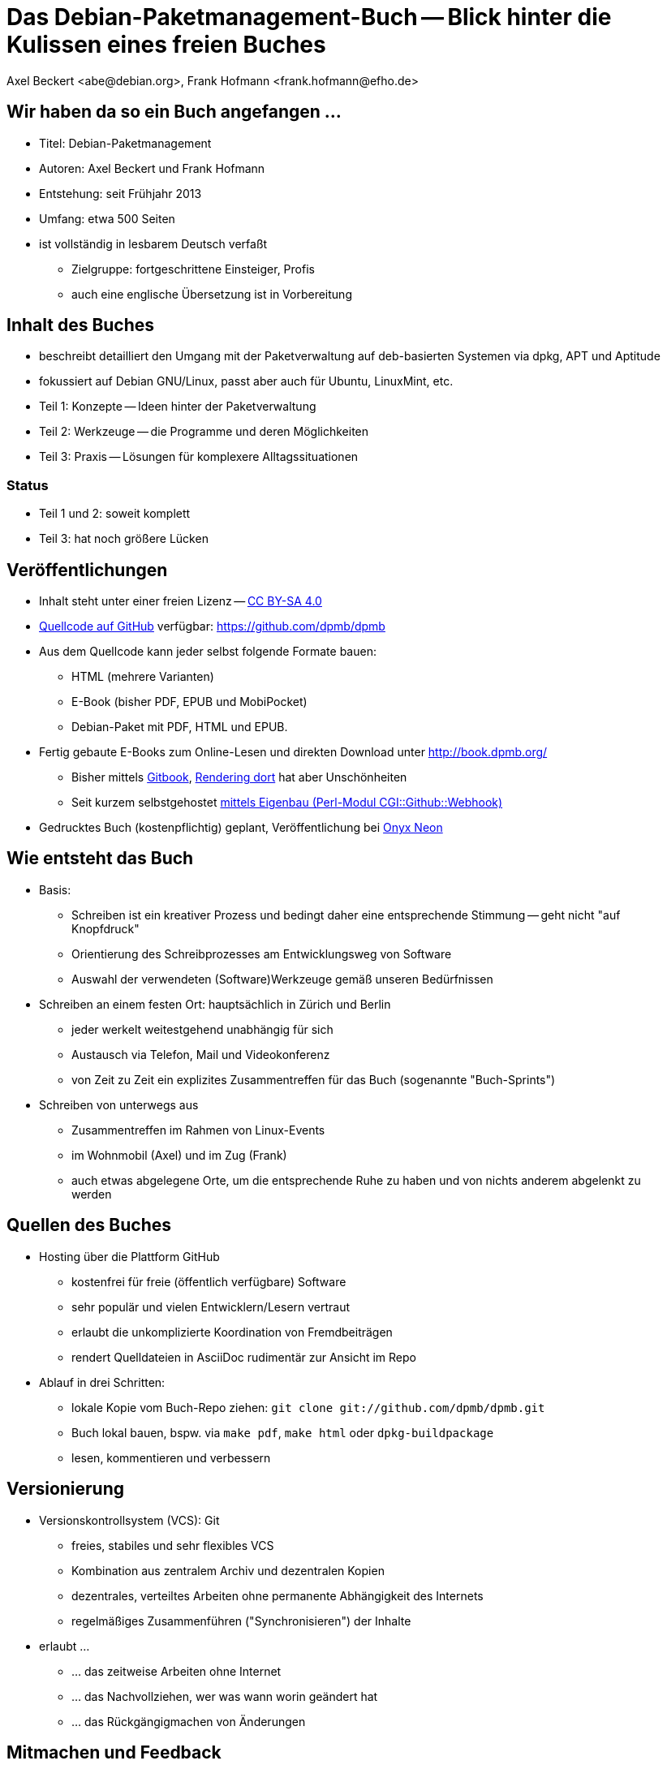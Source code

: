 Das Debian-Paketmanagement-Buch -- Blick hinter die Kulissen eines freien Buches
================================================================================
:author:    Axel Beckert <abe@debian.org>, Frank Hofmann <frank.hofmann@efho.de>
:backend:   slidy
:data-uri:  http://www.dpmb.org/
:max-width: 94%
:icons:

Wir haben da so ein Buch angefangen ...
---------------------------------------

* Titel: Debian-Paketmanagement
* Autoren: Axel Beckert und Frank Hofmann
* Entstehung: seit Frühjahr 2013
* Umfang: etwa 500 Seiten
* ist vollständig in lesbarem Deutsch verfaßt
** Zielgruppe: fortgeschrittene Einsteiger, Profis
** auch eine englische Übersetzung ist in Vorbereitung

Inhalt des Buches
-----------------

* beschreibt detailliert den Umgang mit der Paketverwaltung auf
  deb-basierten Systemen via dpkg, APT und Aptitude
* fokussiert auf Debian GNU/Linux, passt aber auch für Ubuntu, LinuxMint, etc.
* Teil 1: Konzepte -- Ideen hinter der Paketverwaltung
* Teil 2: Werkzeuge -- die Programme und deren Möglichkeiten
* Teil 3: Praxis -- Lösungen für komplexere Alltagssituationen

Status
~~~~~~

* Teil 1 und 2: soweit komplett
* Teil 3: hat noch größere Lücken

Veröffentlichungen
------------------

* Inhalt steht unter einer freien Lizenz --
  http://creativecommons.org/licenses/by-sa/4.0/[CC BY-SA 4.0]
* https://github.com/dpmb/dpmb[Quellcode auf GitHub] verfügbar: https://github.com/dpmb/dpmb
* Aus dem Quellcode kann jeder selbst folgende Formate bauen:
** HTML (mehrere Varianten)
** E-Book (bisher PDF, EPUB und MobiPocket)
** Debian-Paket mit PDF, HTML und EPUB.
* Fertig gebaute E-Books zum Online-Lesen und direkten Download unter http://book.dpmb.org/
** Bisher mittels https://www.gitbook.com/book/dpmb/dpmb/details[Gitbook], http://gitbook.dpmb.org/[Rendering dort] hat aber Unschönheiten
** Seit kurzem selbstgehostet https://github.com/xtaran/CGI-Github-Webhook[mittels Eigenbau (Perl-Modul CGI::Github::Webhook)]
* Gedrucktes Buch (kostenpflichtig) geplant, Veröffentlichung bei
  http://www.onyxneon.com/[Onyx Neon]

Wie entsteht das Buch
---------------------

* Basis: 
** Schreiben ist ein kreativer Prozess und bedingt daher eine
   entsprechende Stimmung -- geht nicht "auf Knopfdruck"
** Orientierung des Schreibprozesses am Entwicklungsweg von Software
** Auswahl der verwendeten (Software)Werkzeuge gemäß unseren Bedürfnissen

* Schreiben an einem festen Ort: hauptsächlich in Zürich und Berlin
** jeder werkelt weitestgehend unabhängig für sich
** Austausch via Telefon, Mail und Videokonferenz
** von Zeit zu Zeit ein explizites Zusammentreffen für das Buch
   (sogenannte "Buch-Sprints")

* Schreiben von unterwegs aus
** Zusammentreffen im Rahmen von Linux-Events
** im Wohnmobil (Axel) und im Zug (Frank)
** auch etwas abgelegene Orte, um die entsprechende Ruhe zu haben und
   von nichts anderem abgelenkt zu werden

Quellen des Buches
------------------

* Hosting über die Plattform GitHub
** kostenfrei für freie (öffentlich verfügbare) Software
** sehr populär und vielen Entwicklern/Lesern vertraut
** erlaubt die unkomplizierte Koordination von Fremdbeiträgen
** rendert Quelldateien in AsciiDoc rudimentär zur Ansicht im Repo

* Ablauf in drei Schritten:
** lokale Kopie vom Buch-Repo ziehen: `git clone git://github.com/dpmb/dpmb.git`
** Buch lokal bauen, bspw. via `make pdf`, `make html` oder `dpkg-buildpackage`
** lesen, kommentieren und verbessern

Versionierung
-------------

* Versionskontrollsystem (VCS): Git
** freies, stabiles und sehr flexibles VCS
** Kombination aus zentralem Archiv und dezentralen Kopien
** dezentrales, verteiltes Arbeiten ohne permanente Abhängigkeit des Internets
** regelmäßiges Zusammenführen ("Synchronisieren") der Inhalte

* erlaubt ... 
** ... das zeitweise Arbeiten ohne Internet
** ... das Nachvollziehen, wer was wann worin geändert hat
** ... das Rückgängigmachen von Änderungen

Mitmachen und Feedback
----------------------

* Mit GitHub-Konto: Per Pull-Request auf GitHub
.. Auf https://github.com/dpmb/dpmb oben rechts auf den "Fork"-Knopf
   klicken.
.. Änderungen machen und in das damit erstellte eigene GitHub-Repo
   des Buches einchecken:
*** Entweder das eigene GitHub-Repo lokal auschecken ("Repo klonen"),
    lokal Änderungen vornehmen, committen und wieder ins eigene
    GitHub-Repo pushen.
*** Oder einfach auf der Webseite Deines geforkten GitHub-Repos die
    Änderungen direkt via Browser vornehmen.
.. Webseite des eigenen Repos aufrufen (oder neu laden) und auf "Pull
   Request" klicken.
* Ohne GitHub-Konto: Patches per E-Mail einsenden
.. Lokale Kopie des Buch-Repos erzeugen: `git clone git://github.com/dpmb/dpmb.git`
.. Änderungen durchführen und in der lokalen Instanz einchecken.
.. Patch in Datei exportieren `git format-patch origin/master` und Datei an
   mailto:buch@dpmb.org[buch@dpmb.org] schicken.

* Wir schauen uns den Patch bzw. den Pull-Request an
** Entweder akzeptieren wir die Änderungen oder lehnen sie ab
** Falls akzeptiert, "mergen" wir den Pull-Request oder wenden den
   Patch mit `git am` an.

* Synchronisation der lokalen Kopien (`git pull`), damit alle
  Mitwirkenden wieder auf dem aktuellen Stand sind

Software
--------

* lokal
** Git als VCS
** Asciidoc als plattformunabhängige Auszeichnungssprache des
   Buchinhalts
*** `asciidoc` oder `asciidoctor` als primärer Parser
*** `a2x`, `dblatex` und `pdflatex` zum Erzeugen der PDFs
** Make zur Anstossen der Übersetzung in die Ausgabeformate
** Node.js und https://www.npmjs.com/package/gitbook[Gitbook
   (installiert via npm)] zum Debuggen, falls das Buch auf Gitbook
   nicht mehr baut.

* im Web
** GitHub zur Verwaltung, für Statistik, zur Koordination und für
   Benachrichtigungen
** https://travis-ci.org/dpmb/dpmb/builds[Travis-CI zum automatisches
   Testen, ob das Buch nach einem Commit noch baut], auch bei
   Pull-Requests.
** VM bei Hetzner zum automatischen Bauen der Online-Version und
   E-Books nach jedem `git push`.

Baustellen
----------

* Woran wir derzeit noch arbeiten:
** Feinschliff Teil 2 -- konsistente Wortwahl, Stichworte
** Vervollständigung von Teil 3 -- Inhalt

* Wo wir noch Unterstützung brauchen:
** Praxisteil (Teil 3) -- Wir können nicht alle Szenarien nachbauen.
** Welche Probleme sind mit deb-Paketen und den Werkzeugen aufgetaucht,
   und wie wurde das Problem gelöst?


Von uns nicht genutzte Alternativen zur Veröffentlichung
--------------------------------------------------------

* https://leanpub.com/[Leanpub] (primär E-Books, auch kostenlose
  Bücher oder Zahl-was-Du-willst-Schema möglich)
* https://www.publi.de/[Epubli] (Print-on-Demand, aber auch
  Vorab-Druck auf Vorschuß des Autors; Buchpreisbindung in Dtl., gibt
  aber auch https://www.epubli.co.uk/[epubli.co.uk])
* http://www.lulu.com/[Lulu] (primär Print-on-Demand)
* http://www.bookbaby.com/[BookBaby] (E-Books und gedruckte Bücher)

Markdown im Vergleich zu AsciiDoc
---------------------------------

* Einfacher, aber auch weniger mächtig als Asciidoc
* Standard-Format für Bücher bei Leanpub und Gitbook

Varianten
~~~~~~~~~

* http://markua.com/[Markua] (zukünftiger Markdown-Dialekt speziell für Bücher von Leanpub)
* https://leanpub.com/help/manual[Leanpub Flavoured Markdown] (LFM; auf Bücher angepasster Markdown-Dialekt)
* https://help.github.com/articles/github-flavored-markdown/[GitHub Flavoured Markdown]
  (GFM; wird auch http://help.gitbook.com/format/markdown.html[von Gitbook verwendet])

Danke und Kontakt
-----------------

Danke fürs Interesse und Zuhören.

Feedback bitte an
~~~~~~~~~~~~~~~~~

* Per E-Mail an mailto:buch@dpmb.org[buch@dpmb.org]
* https://github.com/dpmb/dpmb/pulls[Via Pull Request auf GitHub]
* Axel oder Frank direkt

Links
~~~~~

* Webseite: http://www.dpmb.org/
* Lesen: http://book.dpmb.org/
* Quellcode: https://github.com/dpmb/dpmb
* Folien: https://github.com/dpmb/talks/blob/master/hinter-den-kulissen.adoc

